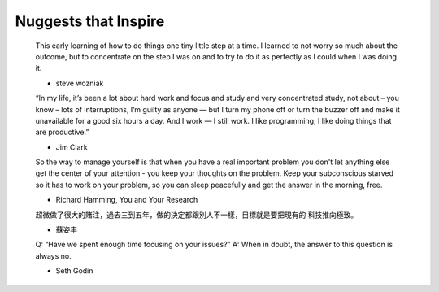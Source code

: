 +++++++++++++++++
Nuggests that Inspire
+++++++++++++++++


    This early learning of how to do things one tiny little step at a time. I
    learned to not worry so much about the outcome, but to concentrate on the step
    I was on and to try to do it as perfectly as I could when I was doing it.

    - steve wozniak


    “In my life, it’s been a lot about hard work and focus and study and very
    concentrated study, not about – you know – lots of interruptions, I’m guilty
    as anyone — but I turn my phone off or turn the buzzer off and make it
    unavailable for a good six hours a day. And I work — I still work. I like
    programming, I like doing things that are productive.”

    - Jim Clark

    So the way to manage yourself is that when you have a real important problem
    you don't let anything else get the center of your attention - you keep your
    thoughts on the problem. Keep your subconscious starved so it has to work on
    your problem, so you can sleep peacefully and get the answer in the morning,
    free.

    - Richard Hamming, You and Your Research

    超微做了很大的賭注，過去三到五年，做的決定都跟別人不一樣，目標就是要把現有的
    科技推向極致。

    - 蘇姿丰

    Q: “Have we spent enough time focusing on your issues?”
    A: When in doubt, the answer to this question is always no.

    - Seth Godin
